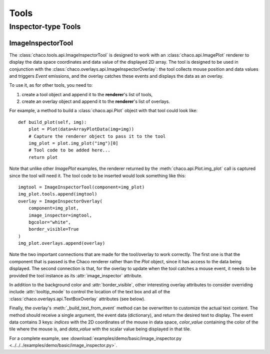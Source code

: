 *****
Tools
*****

.. todo:: Fill in the below sections

..    ================================================================
..    Overview
..    ================================================================


..    Chaco, Enable, and Event Dispatch
..    =================================


..    A Basic Tool
..    ============


..    A Basic Overlay
..    ===============


..    ================================================================
..    Interaction Tools
..    ================================================================

..    PanTool
..    =======

..    ZoomTool
..    ========

..    RectZoom
..    ========

..    DragZoom
..    ========

..    LegendTool
..    ==========

..    DataLabelTool
..    =============

..    MoveTool
..    ========


================================================================
Inspector-type Tools
================================================================

.. todo:: Fill in the below sections

..    DataPrinter
..    ===========

..    LineInspector
..    =============

..    ScatterInspector
..    ================

..    CursorTool
..    ==========

..    HighlightTool
..    =============

ImageInspectorTool
==================
The :class:`chaco.tools.api.ImageInspectorTool` is designed to work with an
:class:`chaco.api.ImagePlot` renderer to display the data space coordinates and
data value of the displayed 2D array. The tool is designed to be used in
conjunction with the :class:`chaco.overlays.api.ImageInspectorOverlay`: the
tool collects mouse position and data values and triggers `Event` emissions,
and the overlay catches these events and displays the data as an overlay.

To use it, as for other tools, you need to:

1. create a tool object and append it to the **renderer**'s list of tools,
2. create an overlay object and append it to the **renderer**'s list of
   overlays.

For example, a method to build a :class:`chaco.api.Plot` object with that tool
could look like::

    def build_plot(self, img):
        plot = Plot(data=ArrayPlotData(img=img))
        # Capture the renderer object to pass it to the tool
        img_plot = plot.img_plot("img")[0]
        # Tool code to be added here...
        return plot

Note that unlike other `ImagePlot` examples, the renderer returned by the
:meth:`chaco.api.Plot.img_plot` call is captured since the tool
will need it. The tool code to be inserted would look something like this::

    imgtool = ImageInspectorTool(component=img_plot)
    img_plot.tools.append(imgtool)
    overlay = ImageInspectorOverlay(
        component=img_plot,
        image_inspector=imgtool,
        bgcolor="white",
        border_visible=True
    )
    img_plot.overlays.append(overlay)

Note the two important connections that are made for the tool/overlay to work
correctly. The first one is that the component that is passed is the Chaco
renderer rather than the `Plot` object, since it has access to the data being
displayed. The second connection is that, for the overlay to update when the
tool catches a mouse event, it needs to be provided the tool instance as its
:attr:`image_inspector` attribute.

In addition to the background color and :attr:`border_visible`, other
interesting overlay attributes to consider overriding include
:attr:`tooltip_mode` to control the location of the text box and all of the
:class:`chaco.overlays.api.TextBoxOverlay` attributes (see below).

Finally, the overlay's :meth:`_build_text_from_event` method can be overwritten
to customize the actual text content. The method should receive a single
argument, the event data (dictionary), and return the desired text to display.
The event data contains 3 keys: `indices` with the 2D coordinates of the mouse
in data space, `color_value` containing the color of the tile where the mouse
is, and `data_value` with the scalar value being displayed in that tile.

For a complete example, see :download:`examples/demo/basic/image_inspector.py
<../../../examples/demo/basic/image_inspector.py>`.

.. todo:: Fill in the below sections

..    TraitsTool
..    ==========



..    ================================================================
..    Selection Tools
..    ================================================================

..    RangeSelection
..    ==============

..    LassoSelection
..    ==============

..    SelectTool
..    ==========



..    ================================================================
..    Drawing Tools
..    ================================================================

..    DrawPointsTool
..    ==============

..    LineSegmentTool
..    ===============

